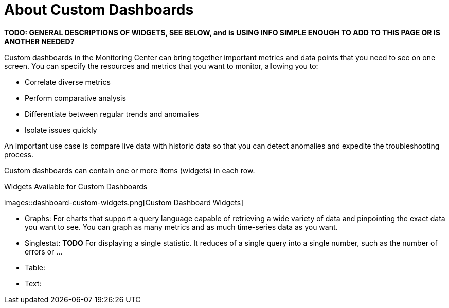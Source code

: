 = About Custom Dashboards

//NOTE: from orig outline
*TODO: GENERAL DESCRIPTIONS OF WIDGETS, SEE BELOW, and is USING INFO SIMPLE ENOUGH TO ADD TO THIS PAGE OR IS ANOTHER NEEDED?*

Custom dashboards in the Monitoring Center can bring together important metrics and data points that you need to see on one screen. You can specify the resources and metrics that you want to monitor, allowing you to:

* Correlate diverse metrics
* Perform comparative analysis
* Differentiate between regular trends and anomalies
* Isolate issues quickly

An important use case is compare live data with historic data so that you can detect anomalies and expedite the troubleshooting process.

Custom dashboards can contain one or more items (widgets) in each row.

.Widgets Available for Custom Dashboards
images::dashboard-custom-widgets.png[Custom Dashboard Widgets]

* Graphs: For charts that support a query language capable of retrieving a wide variety of data and pinpointing the exact data you want to see. You can graph as many metrics and as much time-series data as you want.
* Singlestat: *TODO* For displaying a single statistic. It reduces of a single query into a single number, such as the number of errors or ...
* Table:
* Text:

////
Supporting feature
Custom dashboards
Time shift
////
